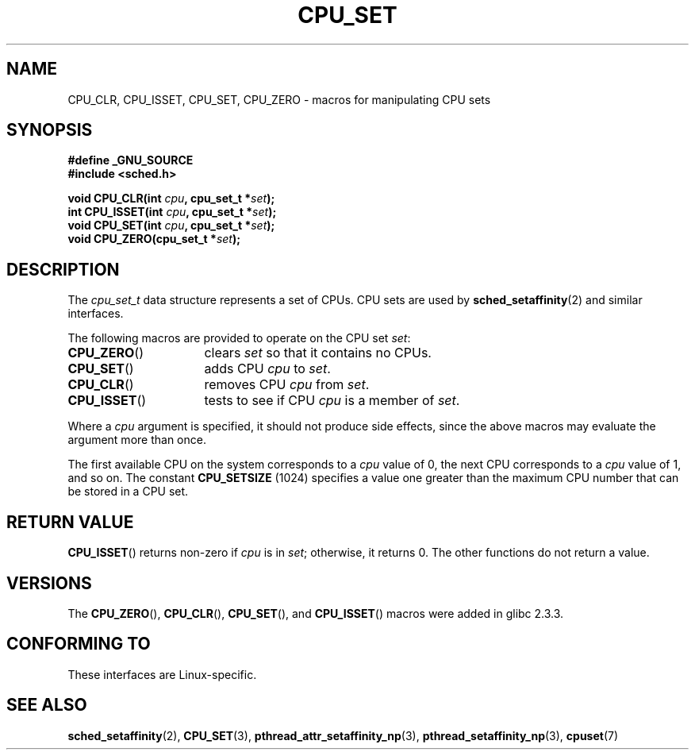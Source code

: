 .\" Copyright (C) 2006 Michael Kerrisk
.\" and Copyright (C) 2008 Linux Foundation, written by Michael Kerrisk
.\"     <mtk.manpages@gmail.com>
.\"
.\" Permission is granted to make and distribute verbatim copies of this
.\" manual provided the copyright notice and this permission notice are
.\" preserved on all copies.
.\"
.\" Permission is granted to copy and distribute modified versions of this
.\" manual under the conditions for verbatim copying, provided that the
.\" entire resulting derived work is distributed under the terms of a
.\" permission notice identical to this one.
.\"
.\" Since the Linux kernel and libraries are constantly changing, this
.\" manual page may be incorrect or out-of-date.  The author(s) assume no
.\" responsibility for errors or omissions, or for damages resulting from
.\" the use of the information contained herein.  The author(s) may not
.\" have taken the same level of care in the production of this manual,
.\" which is licensed free of charge, as they might when working
.\" professionally.
.\"
.\" Formatted or processed versions of this manual, if unaccompanied by
.\" the source, must acknowledge the copyright and authors of this work.
.\"
.TH CPU_SET 2 2008-11-12 "Linux" "Linux Programmer's Manual"
.SH NAME
CPU_CLR, CPU_ISSET, CPU_SET, CPU_ZERO \-
macros for manipulating CPU sets
.SH SYNOPSIS
.nf
.B #define _GNU_SOURCE
.B #include <sched.h>
.sp
.BI "void CPU_CLR(int " cpu ", cpu_set_t *" set );
.br
.BI "int CPU_ISSET(int " cpu ", cpu_set_t *" set );
.br
.BI "void CPU_SET(int " cpu ", cpu_set_t *" set );
.br
.BI "void CPU_ZERO(cpu_set_t *" set );
.fi
.SH DESCRIPTION
The
.I cpu_set_t
data structure represents a set of CPUs.
CPU sets are used by
.BR sched_setaffinity (2)
and similar interfaces.

The following macros are provided to operate on the CPU set
.IR set :
.TP 16
.BR CPU_ZERO ()
clears
.I set
so that it contains no CPUs.
.TP
.BR CPU_SET ()
adds CPU
.I cpu
to
.IR set .
.TP
.BR CPU_CLR ()
removes CPU
.I cpu
from
.IR set .
.TP
.BR CPU_ISSET ()
tests to see if CPU
.I cpu
is a member of
.IR set .
.PP
Where a
.I cpu
argument is specified, it should not produce side effects,
since the above macros may evaluate the argument more than once.
.PP
The first available CPU on the system corresponds to a
.I cpu
value of 0, the next CPU corresponds to a
.I cpu
value of 1, and so on.
The constant
.B CPU_SETSIZE
(1024) specifies a value one greater than the maximum CPU
number that can be stored in a CPU set.
.SH "RETURN VALUE"
.BR CPU_ISSET ()
returns non-zero if
.I cpu
is in
.IR set ;
otherwise, it returns 0.
The other functions do not return a value.
.\" .SH ERRORS
.\" AFAICT, no E* errors are occur.
.SH VERSIONS
The
.BR CPU_ZERO (),
.BR CPU_CLR (),
.BR CPU_SET (),
and
.BR CPU_ISSET ()
macros were added in glibc 2.3.3.
.SH "CONFORMING TO"
These interfaces are Linux-specific.
.SH "SEE ALSO"
.BR sched_setaffinity (2),
.BR CPU_SET (3),
.BR pthread_attr_setaffinity_np (3),
.BR pthread_setaffinity_np (3),
.BR cpuset (7)
